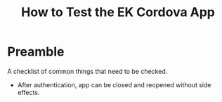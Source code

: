 #+TITLE: How to Test the EK Cordova App

* Preamble
A checklist of common things that need to be checked.

- After authentication, app can be closed and reopened without side effects.


